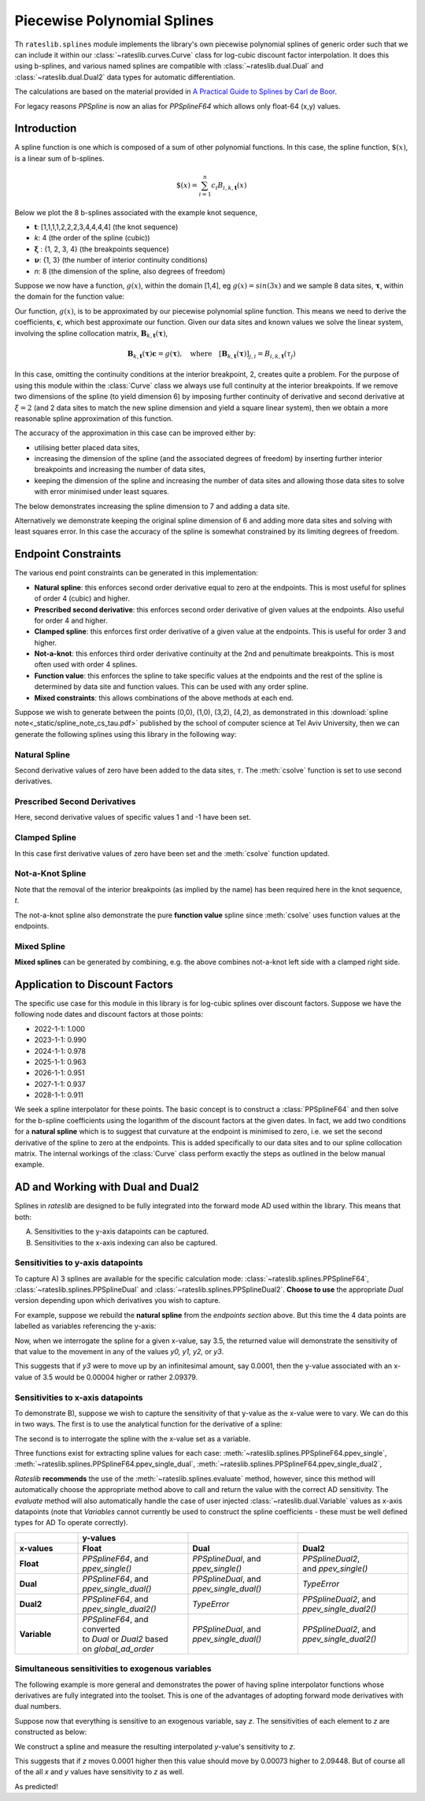 .. _splines-doc:

.. ipython:: python
   :suppress:

   from rateslib.splines import *
   import matplotlib.pyplot as plt
   from datetime import datetime as dt
   import numpy as np

****************************
Piecewise Polynomial Splines
****************************

Th ``rateslib.splines`` module implements the library's own piecewise polynomial
splines of generic order
such that we can include it within our :class:`~rateslib.curves.Curve` class
for log-cubic discount
factor interpolation. It does this using b-splines, and various named splines are compatible
with :class:`~rateslib.dual.Dual`
and :class:`~rateslib.dual.Dual2` data types for automatic differentiation.

The calculations are based on the material provided in
`A Practical Guide to Splines  by Carl de Boor
<https://www.amazon.com/Practical-Splines-Applied-Mathematical-Sciences/dp/0387953663>`_.

.. autosummary::
   rateslib.splines.PPSplineF64
   rateslib.splines.PPSplineDual
   rateslib.splines.PPSplineDual2

For legacy reasons `PPSpline` is now an alias for `PPSplineF64` which allows only float-64 (x,y) values.

Introduction
************

A spline function is one which is composed of a sum of other polynomial functions.
In this case, the spline function, :math:`\$(x)`, is a linear sum of b-splines.

.. math::

   \$(x) = \sum_{i=1}^n c_i B_{i, k, \mathbf{t}}(x)

Below we plot the 8 b-splines associated with the example knot sequence,

- **t**: [1,1,1,1,2,2,2,3,4,4,4,4]  (the knot sequence)
- *k*: 4  (the order of the spline (cubic))
- :math:`\mathbf{\xi}` : {1, 2, 3, 4} (the breakpoints sequence)
- :math:`\mathbf{\nu}`: {1, 3}  (the number of interior continuity conditions)
- *n*: 8 (the dimension of the spline, also degrees of freedom)

.. ipython:: python

   t = [1,1,1,1,2,2,2,3,4,4,4,4]
   spline = PPSplineF64(k=4, t=t)
   x = np.linspace(1, 4, 76)
   fig, ax = plt.subplots(1,1)
   for i in range(spline.n):
       ax.plot(x, spline.bsplev(x, i))

.. plot::

   from rateslib.splines import *
   import matplotlib.pyplot as plt
   from datetime import datetime as dt
   import numpy as np
   t = [1,1,1,1,2,2,2,3,4,4,4,4]
   spline = PPSplineF64(k=4, t=t)
   x = np.linspace(1, 4, 76)
   fig, ax = plt.subplots(1,1)
   for i in range(spline.n):
       ax.plot(x, spline.bsplev(x, i))
   plt.title("8 B-Splines corresponding to the given knot sequence")
   plt.show()

Suppose we now have a function, :math:`g(x)`, within the domain [1,4],
eg :math:`g(x)=sin(3x)` and we
sample 8 data sites, :math:`\mathbf{\tau}`, within the domain for the function value:

.. ipython:: python

   tau = np.array([1.1, 1.3, 1.9, 2.2, 2.5, 3.1, 3.5, 3.9])
   fig, ax = plt.subplots(1,1)
   ax.plot(x, np.sin(3*x))
   ax.scatter(tau, np.sin(3*tau))

.. plot::

   from rateslib.splines import *
   import matplotlib.pyplot as plt
   from datetime import datetime as dt
   import numpy as np
   t = [1,1,1,1,2,2,2,3,4,4,4,4]
   spline = PPSplineF64(k=4, t=t)
   x = np.linspace(1, 4, 76)
   tau = np.array([1.1, 1.3, 1.9, 2.2, 2.5, 3.1, 3.5, 3.9])
   fig, ax = plt.subplots(1,1)
   ax.plot(x, np.sin(3*x))
   ax.scatter(tau, np.sin(3*tau))
   plt.title("Function to approximate and some specific data sites")
   plt.show()

Our function, :math:`g(x)`, is to be approximated by our piecewise
polynomial spline function. This means
we need to derive the coefficients, :math:`\mathbf{c}`, which best approximate our
function. Given our data sites and known values we
solve the linear system, involving the spline collocation matrix,
:math:`\mathbf{B}_{k, \mathbf{t}}(\mathbf{\tau})`,

.. math::

   \mathbf{B}_{k, \mathbf{t}}(\mathbf{\tau}) \mathbf{c} = g(\mathbf{\tau}), \quad \text{where} \quad [\mathbf{B}_{k, \mathbf{t}}(\mathbf{\tau})]_{j,i} = B_{i,k,\mathbf{t}}(\tau_j)

.. ipython:: python

   spline.csolve(tau, np.sin(3*tau), 0, 0, False)
   fig, ax = plt.subplots(1,1)
   ax.plot(x, np.sin(3*x))
   ax.scatter(tau, np.sin(3*tau))
   ax.plot(x, spline.ppev(x))

.. plot::

   from rateslib.splines import *
   import matplotlib.pyplot as plt
   from datetime import datetime as dt
   import numpy as np
   t = [1,1,1,1,2,2,2,3,4,4,4,4]
   spline = PPSplineF64(k=4, t=t)
   x = np.linspace(1, 4, 76)
   tau = np.array([1.1, 1.3, 1.9, 2.2, 2.5, 3.1, 3.5, 3.9])
   spline.csolve(tau, np.sin(3*tau), 0, 0, False)
   fig, ax = plt.subplots(1,1)
   ax.plot(x, np.sin(3*x))
   ax.scatter(tau, np.sin(3*tau))
   ax.plot(x, spline.ppev(x))
   plt.title("Piecewise polynomial spline approximation of function through data sites")
   plt.show()

In this case, omitting the continuity conditions at the interior breakpoint, 2, creates
quite a problem. For the purpose of using this module within the :class:`Curve` class
we always use full continuity at the interior breakpoints. If we remove two dimensions
of the spline (to yield dimension 6) by imposing further continuity of derivative
and second derivative at :math:`\xi=2` (and 2 data sites to match the new spline
dimension and yield a square linear system),
then we obtain a more reasonable spline approximation of
this function.

.. ipython:: python

   spline = PPSplineF64(k=4, t=[1,1,1,1,2,3,4,4,4,4])
   tau = np.array([1.0, 1.7, 2.3, 2.9, 3.5, 4.0])
   spline.csolve(tau, np.sin(3*tau), 0, 0, False)
   fig, ax = plt.subplots(1,1)
   ax.plot(x, np.sin(3*x))
   ax.scatter(tau, np.sin(3*tau))
   ax.plot(x, spline.ppev(x))

.. plot::

   from rateslib.splines import *
   import matplotlib.pyplot as plt
   from datetime import datetime as dt
   import numpy as np
   t = [1,1,1,1,2,3,4,4,4,4]
   spline = PPSplineF64(k=4, t=t)
   x = np.linspace(1, 4, 76)
   tau = np.array([1.0, 1.7, 2.3, 2.9, 3.5, 4.0])
   spline.csolve(tau, np.sin(3*tau), 0, 0, False)
   fig, ax = plt.subplots(1,1)
   ax.plot(x, np.sin(3*x))
   ax.scatter(tau, np.sin(3*tau))
   ax.plot(x, spline.ppev(x))
   plt.show()

The accuracy of the approximation in this case can be improved either by:

- utilising better placed data sites,
- increasing the dimension of the spline (and the associated
  degrees of freedom) by inserting further interior breakpoints and increasing
  the number of data sites,
- keeping the dimension of the spline and increasing the number of data sites and
  allowing those data sites to solve with error minimised under least squares.

The below demonstrates increasing the spline dimension to 7 and adding a data site.

.. ipython:: python

   spline = PPSplineF64(k=4, t=[1,1,1,1,1.75,2.5,3.25,4,4,4,4])
   tau = np.array([1.0, 1.5, 2.0, 2.5, 3, 3.5, 4.0])
   spline.csolve(tau, np.sin(3*tau), 0, 0, False)
   fig, ax = plt.subplots(1,1)
   ax.plot(x, np.sin(3*x))
   ax.scatter(tau, np.sin(3*tau))
   ax.plot(x, spline.ppev(x))

.. plot::

   from rateslib.splines import *
   import matplotlib.pyplot as plt
   from datetime import datetime as dt
   import numpy as np
   t=[1,1,1,1,1.75,2.5,3.25,4,4,4,4]
   spline = PPSplineF64(k=4, t=t)
   x = np.linspace(1, 4, 76)
   tau = np.array([1.0, 1.5, 2.0, 2.5, 3, 3.5, 4.0])
   spline.csolve(tau, np.sin(3*tau), 0, 0, False)
   fig, ax = plt.subplots(1,1)
   ax.plot(x, np.sin(3*x))
   ax.scatter(tau, np.sin(3*tau))
   ax.plot(x, spline.ppev(x))
   plt.show()

Alternatively we demonstrate keeping the original spline dimension of 6 and adding more
data sites and solving with least squares error. In this case the accuracy of the
spline is somewhat constrained by its limiting degrees of freedom.

.. ipython:: python

   spline = PPSplineF64(k=4, t=[1,1,1,1,2,3,4,4,4,4])
   tau = np.array([1.0, 1.25, 1.5, 1.75, 2.0, 2.25, 2.5, 2.75, 3, 3.25, 3.5, 3.75, 4.0])
   spline.csolve(tau, np.sin(3*tau), 0, 0, allow_lsq=True)
   fig, ax = plt.subplots(1,1)
   ax.plot(x, np.sin(3*x))
   ax.scatter(tau, np.sin(3*tau))
   ax.plot(x, spline.ppev(x))

.. plot::

   from rateslib.splines import *
   import matplotlib.pyplot as plt
   from datetime import datetime as dt
   import numpy as np
   t=[1,1,1,1,2,3,4,4,4,4]
   spline = PPSplineF64(k=4, t=t)
   x = np.linspace(1, 4, 76)
   tau = np.array([1.0, 1.25, 1.5, 1.75, 2.0, 2.25, 2.5, 2.75, 3, 3.25, 3.5, 3.75, 4.0])
   spline.csolve(tau, np.sin(3*tau), 0, 0, allow_lsq=True)
   fig, ax = plt.subplots(1,1)
   ax.plot(x, np.sin(3*x))
   ax.scatter(tau, np.sin(3*tau))
   ax.plot(x, spline.ppev(x))
   plt.show()

Endpoint Constraints
**********************
The various end point constraints can be generated in this implementation:

- **Natural spline**: this enforces second order derivative equal to zero at the
  endpoints. This is most useful for splines of order 4 (cubic) and higher.
- **Prescribed second derivative**: this enforces second order derivative of given
  values at the endpoints. Also useful for order 4 and higher.
- **Clamped spline**: this enforces first order derivative of a given value at the
  endpoints. This is useful for order 3 and higher.
- **Not-a-knot**: this enforces third order derivative continuity at the 2nd and
  penultimate breakpoints. This is most often used with order 4 splines.
- **Function value**: this enforces the spline to take specific values at the
  endpoints and the rest of the spline is determined by data site and function values.
  This can be used with any order spline.
- **Mixed constraints**: this allows combinations of the above methods at each end.

Suppose we wish to generate between the points (0,0), (1,0), (3,2), (4,2), as
demonstrated in this :download:`spline note<_static/spline_note_cs_tau.pdf>` published
by the school of computer science at Tel Aviv University, then  we can generate the
following splines using this library in the following way:

Natural Spline
--------------
.. ipython:: python

   t = [0, 0, 0, 0, 1, 3, 4, 4, 4, 4]
   spline = PPSplineF64(k=4, t=t)
   tau = np.array([0, 0, 1, 3, 4, 4])
   val = np.array([0, 0, 0, 2, 2, 0])
   spline.csolve(tau, val, 2, 2, False)

Second derivative values of zero have been added to the data sites, :math:`\tau`.
The :meth:`csolve` function is set to use second derivatives.

Prescribed Second Derivatives
-----------------------------
.. ipython:: python

   t = [0, 0, 0, 0, 1, 3, 4, 4, 4, 4]
   spline = PPSplineF64(k=4, t=t)
   tau = np.array([0, 0, 1, 3, 4, 4])
   val = np.array([1, 0, 0, 2, 2, -1])
   spline.csolve(tau, val, 2, 2, False)

Here, second derivative values of specific values 1 and -1 have been set.

Clamped Spline
-----------------------------
.. ipython:: python

   t = [0, 0, 0, 0, 1, 3, 4, 4, 4, 4]
   spline = PPSplineF64(k=4, t=t)
   tau = np.array([0, 0, 1, 3, 4, 4])
   val = np.array([0, 0, 0, 2, 2, 0])
   spline.csolve(tau, val, 1, 1, False)

In this case first derivative values of zero have been set and the :meth:`csolve`
function updated.

Not-a-Knot Spline
-----------------------------
.. ipython:: python

   t = [0, 0, 0, 0, 4, 4, 4, 4]
   spline = PPSplineF64(k=4, t=t)
   tau = np.array([0, 1, 3, 4])
   val = np.array([0, 0, 2, 2])
   spline.csolve(tau, val, 0, 0, False)

Note that the removal of the interior breakpoints (as implied by the name) has
been required here in the knot sequence, *t*.

The not-a-knot spline also demonstrate the pure **function value** spline since
:meth:`csolve` uses function values at the endpoints.

Mixed Spline
--------------
.. ipython:: python

   t = [0, 0, 0, 0, 3, 4, 4, 4, 4]
   spline = PPSplineF64(k=4, t=t)
   tau = np.array([0, 1, 3, 4, 4])
   val = np.array([0, 0, 2, 2, 0])
   spline.csolve(tau, val, 0, 1, False)

**Mixed splines** can be generated by combining, e.g. the above combines not-a-knot left
side with a clamped right side.

.. plot::

   from rateslib.splines import *
   import matplotlib.pyplot as plt
   from datetime import datetime as dt
   import numpy as np
   x = np.linspace(0, 4, 76)
   t = [0, 0, 0, 0, 3, 4, 4, 4, 4]
   spline = PPSplineF64(k=4, t=t)
   tau = np.array([0, 1, 3, 4, 4])
   val = np.array([0, 0, 2, 2, 0])
   spline.csolve(tau, val, 0, 1, False)
   t = [0, 0, 0, 0, 1, 3, 4, 4, 4, 4]
   nspline = PPSplineF64(k=4, t=t)
   tau = np.array([0, 0, 1, 3, 4, 4])
   val = np.array([0, 0, 0, 2, 2, 0])
   nspline.csolve(tau, val, 2, 2, False)
   t = [0, 0, 0, 0, 4, 4, 4, 4]
   nkspline = PPSplineF64(k=4, t=t)
   tau = np.array([0, 1, 3, 4])
   val = np.array([0, 0, 2, 2])
   nkspline.csolve(tau, val, 0, 0, False)
   t = [0, 0, 0, 0, 1, 3, 4, 4, 4, 4]
   cspline = PPSplineF64(k=4, t=t)
   tau = np.array([0, 0, 1, 3, 4, 4])
   val = np.array([0, 0, 0, 2, 2, 0])
   cspline.csolve(tau, val, 1, 1, False)
   t = [0, 0, 0, 0, 1, 3, 4, 4, 4, 4]
   pspline = PPSplineF64(k=4, t=t)
   tau = np.array([0, 0, 1, 3, 4, 4])
   val = np.array([1.0, 0, 0, 2, 2, -1.0])
   pspline.csolve(tau, val, 2, 2, False)
   fig, ax = plt.subplots(1,1)
   ax.scatter([0,1,3,4], [0,0,2,2], label="Values")
   ax.plot(x, spline.ppev(x), label="Mixed")
   ax.plot(x, nspline.ppev(x), label="Natural")
   ax.plot(x, nkspline.ppev(x), label="Not-a-Knot")
   ax.plot(x, cspline.ppev(x), label="Clamped")
   ax.plot(x, pspline.ppev(x), label="Prescribed 2nd")
   ax.legend()
   plt.show()

Application to Discount Factors
*******************************

The specific use case for this module in this library is for log-cubic splines over
discount factors. Suppose we have the following node dates and discount factors
at those points:

- 2022-1-1: 1.000
- 2023-1-1: 0.990
- 2024-1-1: 0.978
- 2025-1-1: 0.963
- 2026-1-1: 0.951
- 2027-1-1: 0.937
- 2028-1-1: 0.911

We seek a spline interpolator for these points. The basic concept is to construct
a :class:`PPSplineF64` and then solve for the b-spline coefficients using the logarithm
of the discount factors at the given dates. In fact, we add two conditions for a
**natural spline** which is to suggest that curvature at the endpoint is minimised to
zero, i.e. we set the second derivative of the spline to zero at the endpoints. This
is added specifically to our data sites and to our spline collocation matrix. The
internal workings of the :class:`Curve` class perform exactly the steps as outlined
in the below manual example.


.. ipython:: python

   from pytz import UTC
   tau = [dt(2022,1,1), dt(2023,1,1), dt(2024,1,1), dt(2025,1,1), dt(2026,1,1), dt(2027,1,1), dt(2028,1,1)]
   tau_posix = [_.replace(tzinfo=UTC).timestamp() for _ in tau]
   df = np.array([1.0, 0.99, 0.978, 0.963, 0.951, 0.937, 0.911])
   y = np.log(df)
   t = [dt(2022,1,1), dt(2022,1,1), dt(2022,1,1), dt(2022,1,1), dt(2023,1,1), dt(2024,1,1), dt(2025,1,1), dt(2026,1,1), dt(2027,1,1), dt(2028,1,1), dt(2028,1,1), dt(2028,1,1), dt(2028,1,1)]
   t_posix = [_.replace(tzinfo=UTC).timestamp() for _ in t]
   spline = PPSplineF64(k=4, t=t_posix)
   # we create a natural spline by setting the second derivative at endpoints to zero
   # so we artificially add two endpoint data sites
   tau_augmented = tau_posix.copy()
   tau_augmented.insert(0, dt(2022,1,1).replace(tzinfo=UTC).timestamp())
   tau_augmented.append(dt(2028,1,1).replace(tzinfo=UTC).timestamp())
   y_augmented = np.zeros(len(y)+2)
   y_augmented[1:-1] = y
   spline.csolve(tau_augmented, y_augmented, 2, 2, False)

.. ipython:: python

   fig, ax = plt.subplots(1,1)
   ax.scatter(tau, df)
   x = [dt(2022,1,1) + timedelta(days=2*i) for i in range(365*3)]
   x_posix = [_.replace(tzinfo=UTC).timestamp() for _ in x]
   ax.plot(x, np.exp(spline.ppev(np.array(x_posix))), color="g")

.. plot::

   from rateslib.splines import *
   from datetime import timedelta
   import matplotlib.pyplot as plt
   from datetime import datetime as dt
   import numpy as np
   from pytz import UTC
   tau = [dt(2022,1,1), dt(2023,1,1), dt(2024,1,1), dt(2025,1,1), dt(2026,1,1), dt(2027,1,1), dt(2028,1,1)]
   tau_posix = [_.replace(tzinfo=UTC).timestamp() for _ in tau]
   df = np.array([1.0, 0.99, 0.978, 0.963, 0.951, 0.937, 0.911])
   y = np.log(df)
   t=[dt(2022,1,1), dt(2022,1,1), dt(2022,1,1), dt(2022,1,1), dt(2023,1,1), dt(2024,1,1), dt(2025,1,1), dt(2026,1,1), dt(2027,1,1), dt(2028,1,1), dt(2028,1,1), dt(2028,1,1), dt(2028,1,1)]
   t_posix = [_.replace(tzinfo=UTC).timestamp() for _ in t]
   spline = PPSplineF64(k=4, t=t_posix)
   tau_augmented = tau_posix.copy()
   tau_augmented.insert(0, dt(2022,1,1).replace(tzinfo=UTC).timestamp())
   tau_augmented.append(dt(2028,1,1).replace(tzinfo=UTC).timestamp())
   y_augmented = np.zeros(len(y)+2)
   y_augmented[1:-1] = y
   spline.csolve(tau_augmented, y_augmented, 2, 2, False)
   fig, ax = plt.subplots(1,1)
   ax.scatter(tau, df)
   x = [dt(2022,1,1) + timedelta(days=2*i) for i in range(365*3)]
   x_posix = [_.replace(tzinfo=UTC).timestamp() for _ in x]
   ax.plot(x, np.exp(spline.ppev(np.array(x_posix))), color="g")
   plt.show()

.. _splines-ad-doc:

AD and Working with Dual and Dual2
***********************************

Splines in *rateslib* are designed to be fully integrated into the forward mode AD
used within the library. This means that both:

A) Sensitivities to the y-axis datapoints can be captured.

B) Sensitivities to the x-axis indexing can also be captured.

Sensitivities to y-axis datapoints
-----------------------------------

To capture A) 3 splines are available for the specific calculation mode:
:class:`~rateslib.splines.PPSplineF64`, :class:`~rateslib.splines.PPSplineDual` and
:class:`~rateslib.splines.PPSplineDual2`. **Choose to use** the appropriate *Dual* version
depending upon which derivatives you wish to capture.

For example, suppose we rebuild the **natural spline** from the *endpoints section* above.
But this time the 4 data points are labelled as variables referencing the y-axis:

.. ipython:: python

   pps = PPSplineDual(t=[0, 0, 0, 0, 1, 3, 4, 4, 4, 4], k=4)
   pps.csolve(
       tau=[0, 0, 1, 3, 4, 4],
       y=[
           Dual(0, [], []),
           Dual(0, ["y0"], []),
           Dual(0, ["y1"], []),
           Dual(2, ["y2"], []),
           Dual(2, ["y3"], []),
           Dual(0, [], [])
       ],
       left_n=2,
       right_n=2,
       allow_lsq=False,
   )

Now, when we interrogate the spline for a given x-value, say 3.5, the returned value will
demonstrate the sensitivity of that value to the movement in any of the values *y0, y1, y2,*
or *y3*.

.. ipython:: python

   pps.ppev_single(3.5)

This suggests that if *y3* were to move up by an infinitesimal amount, say 0.0001, then
the y-value associated with an x-value of 3.5 would be 0.00004 higher or rather 2.09379.

.. ipython:: python

   pps_f64 = PPSplineF64(t=[0, 0, 0, 0, 1, 3, 4, 4, 4, 4], k=4)
   pps_f64.csolve(
       tau=[0, 0, 1, 3, 4, 4],
       y=[0, 0, 0, 2, 2.0001, 0],
       left_n=2,
       right_n=2,
       allow_lsq=False,
   )
   pps_f64.ppev_single(3.5)

Sensitivities to x-axis datapoints
-----------------------------------

To demonstrate B), suppose we wish to capture the sensitivity of that y-value as the x-value
were to vary. We can do this in two ways. The first is to use the analytical
function for the derivative of a spline:

.. ipython:: python

   pps_f64.ppdnev_single(3.5, 1)

The second is to interrogate the spline with the x-value set as a variable.

.. ipython:: python

   pps_f64.ppev_single_dual(Dual(3.5, ["x"], [])).dual

Three functions exist for extracting spline values for each case:
:meth:`~rateslib.splines.PPSplineF64.ppev_single`,
:meth:`~rateslib.splines.PPSplineF64.ppev_single_dual`,
:meth:`~rateslib.splines.PPSplineF64.ppev_single_dual2`,

*Rateslib* **recommends** the use of the :meth:`~rateslib.splines.evaluate` method, however,
since this method will automatically choose the appropriate method above to call and return the
value with the correct AD sensitivity. The *evaluate* method will also automatically handle the
case of user injected :class:`~rateslib.dual.Variable` values as x-axis datapoints (note that
*Variables* cannot currently be used to construct the spline coefficients - these must be
well defined types for AD To operate correctly).


.. list-table::
   :widths: 16 28 28 28
   :header-rows: 2

   * -
     - **y-values**
     -
     -
   * - **x-values**
     - **Float**
     - **Dual**
     - **Dual2**
   * - **Float**
     - | *PPSplineF64*, and
       | *ppev_single()*
     - | *PPSplineDual*, and
       | *ppev_single()*
     - | *PPSplineDual2*,
       | and *ppev_single()*
   * - **Dual**
     - | *PPSplineF64*, and
       | *ppev_single_dual()*
     - | *PPSplineDual*, and
       | *ppev_single_dual()*
     - *TypeError*
   * - **Dual2**
     - | *PPSplineF64*, and
       | *ppev_single_dual2()*
     - *TypeError*
     - | *PPSplineDual2*, and
       | *ppev_single_dual2()*
   * - **Variable**
     - | *PPSplineF64*, and converted
       | to *Dual* or *Dual2* based
       | on *global_ad_order*
     - | *PPSplineDual*, and
       | *ppev_single_dual()*
     - | *PPSplineDual2*, and
       | *ppev_single_dual2()*

Simultaneous sensitivities to exogenous variables
---------------------------------------------------

The following example is more general and demonstrates the power of having spline interpolator
functions whose derivatives are fully integrated into the toolset. This is one of the
advantages of adopting forward mode derivatives with dual numbers.

Suppose now that everything is sensitive to an exogenous variable, say *z*. The sensitivities of
each element to *z* are constructed as below:

.. ipython:: python

   y0 = Dual(0, ["z"], [2.0])
   y1 = Dual(0, ["z"], [-3.0])
   y2 = Dual(2, ["z"], [4.0])
   y3 = Dual(2, ["z"], [10.0])
   x = Dual(3.5, ["z"], [-5.0])

We construct a spline and measure the resulting interpolated *y*-value's sensitivity to *z*.

.. ipython:: python

   pps = PPSplineDual(t=[0, 0, 0, 0, 1, 3, 4, 4, 4, 4], k=4)
   pps.csolve(
       tau=[0, 0, 1, 3, 4, 4],
       y=[Dual(0, [], []), y0, y1, y2, y3, Dual(0, [], [])],
       left_n=2,
       right_n=2,
       allow_lsq=False,
   )
   evaluate(pps, x)

This suggests that if *z* moves 0.0001 higher then this value should move by 0.00073 higher to
2.09448. But of course all of the all *x* and *y* values have sensitivity to *z* as well.

.. ipython:: python

   pps = PPSplineF64(t=[0, 0, 0, 0, 1, 3, 4, 4, 4, 4], k=4)
   pps.csolve(
       tau=[0, 0, 1, 3, 4, 4],
       y=[0, 0.0002, -0.0003, 2.0004, 2.001, 0],
       left_n=2,
       right_n=2,
       allow_lsq=False,
   )
   evaluate(pps, 3.4995)

As predicted!